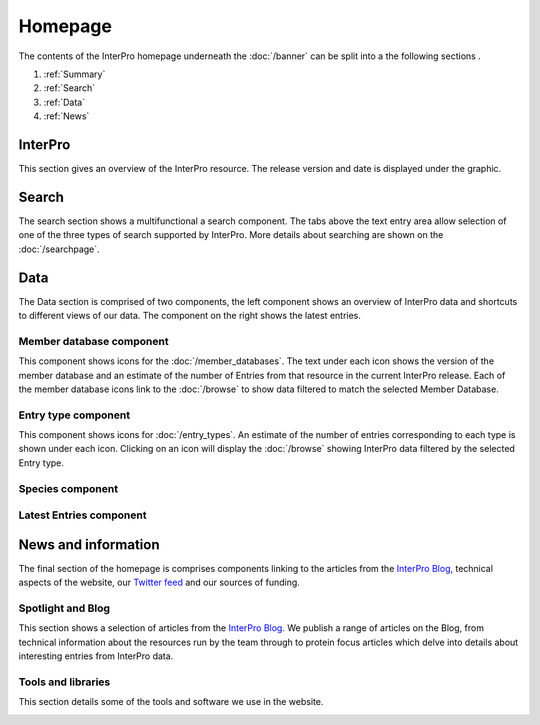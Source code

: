 ########
Homepage
########

The contents of the InterPro homepage underneath the :doc:`/banner` can be split
into a the following sections
.

#. :ref:`Summary`
#. :ref:`Search`
#. :ref:`Data`
#. :ref:`News`

.. _Summary:

****************
InterPro
****************

This section gives an overview of the InterPro resource. The release version and
date is displayed under the graphic.

.. image:: images/homepage/homepage_summary.png
  :alt: Homepage summary component

.. _Search:

******
Search
******

The search section shows a multifunctional a search component. The tabs above the
text entry area allow selection of one of the three types of search supported by
InterPro. More details about searching are shown on the :doc:`/searchpage`.

.. image:: images/homepage/homepage_search.png
  :alt: Homepage search component

.. _Data:

****
Data
****

The Data section is comprised of two components, the left component shows an
overview of InterPro data and shortcuts to different views of our data. The
component on the right shows the latest entries.

Member database component
=========================

This component shows icons for the :doc:`/member_databases`. The text under each
icon shows the version of the member database and an estimate of the number of
Entries from that resource in the current InterPro release. Each of
the member database icons link to the :doc:`/browse` to show data
filtered to match the selected Member Database.

.. image:: images/homepage/homepage_member_database.png
  :alt: Homepage member database component

Entry type component
====================

This component shows icons for :doc:`/entry_types`. An estimate of the number
of entries corresponding to each type is shown under each icon. Clicking on an
icon will display the :doc:`/browse` showing InterPro data filtered by the
selected Entry type.

.. image:: images/homepage/homepage_entry_type.png
  :alt: Homepage entry type component

Species component
=================

.. image:: images/homepage/homepage_species.png
  :alt: Homepage species component

Latest Entries component
========================

.. image:: images/homepage/homepage_latest_entries.png
  :alt: Homepage latest entries component

.. _News:

********************
News and information
********************

The final section of the homepage is comprises components linking to the
articles from the
`InterPro Blog <https://proteinswebteam.github.io/interpro-blog/>`_,
technical aspects of the website, our
`Twitter feed <https://twitter.com/InterProDB>`_ and our sources of funding.

Spotlight and Blog
==================

This section shows a selection of articles from the
`InterPro Blog <https://proteinswebteam.github.io/interpro-blog/>`_. We publish
a range of articles on the Blog, from technical information about the resources
run by the team through to protein focus articles which delve into details
about interesting entries from InterPro data.

.. image:: images/homepage/homepage_spotlight.png
  :alt: Homepage blog and spotlights

Tools and libraries
===================

This section details some of the tools and software we use in the website.

.. image:: images/homepage/homepage_tools_libraries.png
  :alt: Homepage tools and libraries

